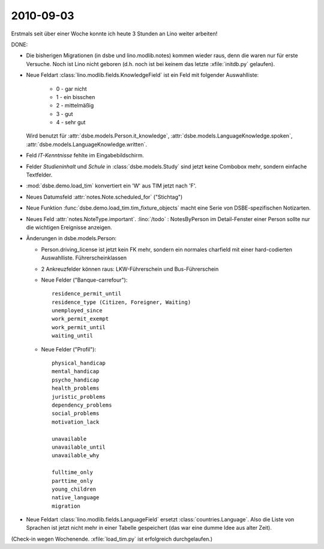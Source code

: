 2010-09-03
==========

Erstmals seit über einer Woche konnte ich heute 3 Stunden an Lino weiter arbeiten!

DONE:

- Die bisherigen Migrationen (in dsbe und lino.modlib.notes) kommen wieder raus, denn die waren nur für erste Versuche. Noch ist Lino nicht geboren (d.h. noch ist bei keinem das letzte :xfile:`initdb.py` gelaufen).
  
- Neue Feldart :class:`lino.modlib.fields.KnowledgeField` ist ein Feld mit folgender Auswahlliste:

    - 0 - gar nicht
    - 1 - ein bisschen
    - 2 - mittelmäßig
    - 3 - gut
    - 4 - sehr gut

  Wird benutzt für
  :attr:`dsbe.models.Person.it_knowledge`,
  :attr:`dsbe.models.LanguageKnowledge.spoken`,
  :attr:`dsbe.models.LanguageKnowledge.written`.
  
- Feld `IT-Kenntnisse` fehlte im Eingabebildschirm.

- Felder `Studieninhalt` und `Schule` in :class:`dsbe.models.Study` sind jetzt keine Combobox mehr, sondern einfache Textfelder.

- :mod:`dsbe.demo.load_tim` konvertiert ein 'W' aus TIM jetzt nach 'F'.

- Neues Datumsfeld :attr:`notes.Note.scheduled_for` ("Stichtag")

- Neue Funktion :func:`dsbe.demo.load_tim.tim_fixture_objects` macht eine Serie von DSBE-spezifischen 
  Notizarten.

- Neues Feld :attr:`notes.NoteType.important`. 
  :lino:`/todo` : NotesByPerson im Detail-Fenster einer Person sollte nur die wichtigen Ereignisse anzeigen.
  
- Änderungen in dsbe.models.Person:

  - Person.driving_license ist jetzt kein FK mehr, sondern ein normales charfield mit einer hard-codierten Auswahlliste. Führerscheinklassen

  - 2 Ankreuzfelder können raus: LKW-Führerschein und Bus-Führerschein
   
  - Neue Felder ("Banque-carrefour")::

      residence_permit_until
      residence_type (Citizen, Foreigner, Waiting)
      unemployed_since
      work_permit_exempt
      work_permit_until
      waiting_until
  
  - Neue Felder ("Profil")::
  
      physical_handicap
      mental_handicap
      psycho_handicap
      health_problems
      juristic_problems
      dependency_problems
      social_problems
      motivation_lack
      
      unavailable
      unavailable_until
      unavailable_why
      
      fulltime_only
      parttime_only
      young_children
      native_language
      migration
    
- Neue Feldart :class:`lino.modlib.fields.LanguageField` ersetzt :class:`countries.Language`. 
  Also die Liste von Sprachen ist jetzt nicht mehr in einer Tabelle gespeichert (das war eine dumme Idee aus alter Zeit).
  
(Check-in wegen Wochenende. :xfile:`load_tim.py` ist erfolgreich durchgelaufen.)

